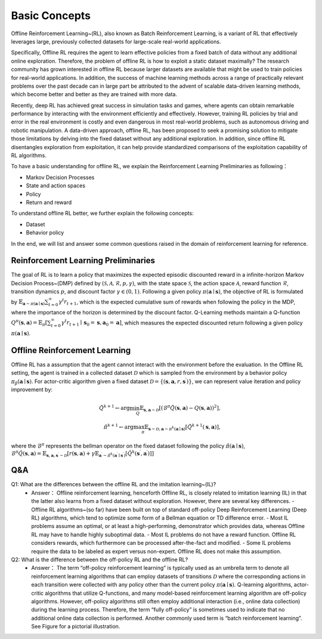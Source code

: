 Basic Concepts
^^^^^^^^^^^^^^^

Offline Reinforcement Learning~(RL), also known as Batch Reinforcement Learning, is a variant of RL that effectively leverages large, previously collected datasets for large-scale real-world applications.

Specifically, Offline RL requires the agent to learn effective policies from a fixed batch of data without any additional online exploration. 
Therefore, the problem of offline RL is how to exploit a static dataset maximally? 
The research community has grown interested in offline RL because larger datasets are available that might be used to train policies for real-world applications. 
In addition, the success of machine learning methods across a range of practically relevant problems over the past decade can in large part be attributed to the advent of scalable data-driven learning methods, which become better and better as they are trained with more data.

Recently, deep RL has achieved great success in simulation tasks and games, where agents can obtain remarkable performance by interacting with the environment efficiently and effectively.
However, training RL policies by trial and error in the real environment is costly and even dangerous in most real-world problems, such as autonomous driving and robotic manipulation.
A data-driven approach, offline RL, has been proposed to seek a promising solution to mitigate those limitations by delving into the fixed dataset without any additional exploration.
In addition, since offline RL disentangles exploration from exploitation, it can help provide standardized comparisons of the exploitation capability of RL algorithms.

To have a basic understanding for offline RL, we explain the Reinforcement Learning Preliminaries as following：

- Markov Decision Processes 
- State and action spaces
- Policy
- Return and reward

To understand offline RL better, we further explain the following concepts:

- Dataset
- Behavior policy


In the end, we will list and answer some common questions raised in the domain of reinforcement learning for reference.

Reinforcement Learning Preliminaries
------------------------------------

The goal of RL is to learn a policy that maximizes the expected episodic discounted reward in a infinite-horizon Markov Decision Process~(DMP) defined by :math:`(\mathcal{S},\mathcal{A}, \mathcal{R}, p, \gamma)`, with the state space :math:`\mathcal{S}`, the action space :math:`\mathcal{A}`, reward function :math:`\mathcal{R}`, transition dynamics :math:`p`, and discount factor :math:`\gamma \in \left(0, 1 \right)`. 
Following a given policy :math:`\pi(\mathbf{a} \mid \mathbf{s})`, the objective of RL is formulated by :math:`\mathbb{E}_{\mathbf{a} \sim \pi(\mathbf{a} \mid \mathbf{s})} \sum_{t=0}^{\infty} \gamma^{t}r_{t+1}`, which is the expected cumulative sum of rewards when following the policy in the MDP, where the importance of the horizon is determined by the discount factor.
Q-Learning methods maintain a Q-function :math:`Q^{\pi}(\mathbf{s}, \mathbf{a})=\mathbb{E}_{\pi}\left[\sum_{t=0}^{\infty} \gamma^{t} r_{t+1} \mid \mathbf{s}_{0}=\mathbf{s}, \mathbf{a}_{0}=\mathbf{a}\right]`, which measures the expected discounted return following a given policy :math:`\pi(\mathbf{a} \mid \mathbf{s})`.

Offline Reinforcement Learning
------------------------------------

Offline RL has a assumption that the agent cannot interact with the environment before the evaluation. 
In the Offline RL setting, the agent is trained in a collected dataset :math:`\mathcal{D}` which is sampled from the environment by a behavior policy :math:`\pi_{\beta}(\mathbf{a}\mid \mathbf{s})`. For actor-critic algorithm given a fixed dataset :math:`\mathcal{D} = \left\{ (\mathbf{s}, \mathbf{a}, r, \mathbf{s}^{\prime})\right\}`, we can represent value iteration and policy improvement by:

.. math::

   \hat{Q}^{k+1} \leftarrow \arg\min_{Q} \mathbb{E}_{\mathbf{s}, \mathbf{a} \sim \mathcal{D}} \left[ \left(\hat{\mathcal{B}}^\pi \hat{Q}(\mathbf{s}, \mathbf{a})  - Q(\mathbf{s}, \mathbf{a}) \right)^2 \right],
   \\
   \hat{\pi}^{k+1} \leftarrow \arg\max_{\pi} \mathbb{E}_{\mathbf{s} \sim \mathcal{D}, \mathbf{a} \sim \pi^{k}(\mathbf{a} \mid \mathbf{s})}\left[\hat{Q}^{k+1}(\mathbf{s}, \mathbf{a})\right],


where the :math:`\hat{\mathcal{B}}^\pi` represents the bellman operator on the fixed dataset following the policy :math:`\hat{\pi} \left(\mathbf{a} \mid \mathbf{s}\right)`, :math:`\hat{\mathcal{B}}^\pi \hat{Q}\left(\mathbf{s}, \mathbf{a}\right) = \mathbb{E}_{\mathbf{s}, \mathbf{a}, \mathbf{s}^{\prime} \sim \mathcal{D}}[ r(\mathbf{s}, \mathbf{a})+\gamma \mathbb{E}_{\mathbf{a}^{\prime} \sim \hat{\pi}^{k}\left(\mathbf{a}^{\prime} \mid \mathbf{s}^{\prime}\right)}\left[\hat{Q}^{k}\left(\mathbf{s}^{\prime}, \mathbf{a}^{\prime}\right)\right] ]`

Q&A
----
Q1: What are the differences between the offline RL and the imitation learning~(IL)?
 - Answer： Offline reinforcement learning, henceforth Offline RL, is closely related to imitation learning (IL) in that the latter also learns from a fixed dataset without exploration. However, there are several key differences.
   - Offline RL algorithms~(so far) have been built on top of standard off-policy Deep Reinforcement Learning (Deep RL) algorithms, which tend to optimize some form of a Bellman equation or TD difference error.
   - Most IL problems assume an optimal, or at least a high-performing, demonstrator which provides data, whereas Offline RL may have to handle highly suboptimal data.
   - Most IL problems do not have a reward function. Offline RL considers rewards, which furthermore can be processed after-the-fact and modified.
   - Some IL problems require the data to be labeled as expert versus non-expert. Offline RL does not make this assumption.

Q2: What is the difference between the off-policy RL and the offline RL?
 - Answer： The term “off-policy reinforcement learning” is typically used as an umbrella term to denote all reinforcement learning algorithms that can employ datasets of transitions :math:`\mathcal{D}` where the corresponding actions in each transition were collected with any policy other than the current policy :math:`\pi(\mathbf{a} \mid \mathbf{s})`. Q-learning algorithms, actor-critic algorithms that utilize Q-functions, and many model-based reinforcement learning algorithm are off-policy algorithms. However, off-policy algorithms still often employ additional interaction (i.e., online data collection) during the learning process. Therefore, the term “fully off-policy” is sometimes used to indicate that no additional online data collection is performed. Another commonly used term is “batch reinforcement learning”. See Figure for a pictorial illustration.
  
.. image:: images/actor-critic.jpg
   :scale: 30 %